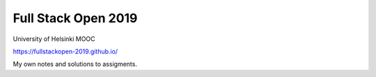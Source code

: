 Full Stack Open 2019
====================
University of Helsinki MOOC

https://fullstackopen-2019.github.io/


My own notes and solutions to assigments.
